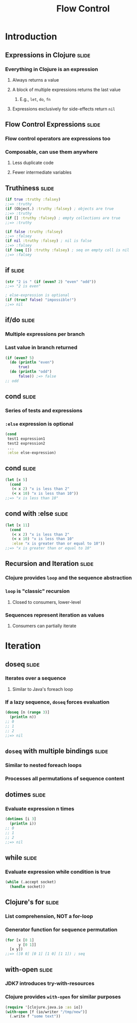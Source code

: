 #+TITLE: Flow Control
#+TAGS: slide(s)
#+COMMENT many of these covered in special ops/forms (A:78-80,296,297,306)

* Introduction
** Expressions in Clojure                                             :slide:
*** Everything in Clojure is an expression
**** Always returns a value
**** A block of multiple expressions returns the last value
***** E.g., =let=, =do=, =fn=
**** Expressions exclusively for side-effects return =nil=
** Flow Control Expressions                                           :slide:
*** Flow control operators are expressions too
*** Composable, can use them anywhere
**** Less duplicate code
**** Fewer intermediate variables
** Truthiness                                                         :slide:
#+begin_src clojure
  (if true :truthy :falsey)
  ;;=> :truthy
  (if (Object.) :truthy :falsey) ; objects are true
  ;;=> :truthy
  (if [] :truthy :falsey) ; empty collections are true
  ;;=> :truthy

  (if false :truthy :falsey)
  ;;=> :falsey
  (if nil :truthy :falsey) ; nil is false
  ;;=> :falsey
  (if (seq []) :truthy :falsey) ; seq on empty coll is nil
  ;;=> :falsey
#+end_src
** if                                                                 :slide:
#+begin_src clojure
  (str "2 is " (if (even? 2) "even" "odd"))
  ;;=> "2 is even"

  ; else-expression is optional
  (if (true? false) "impossible!")
  ;;=> nil
#+end_src
** if/do                                                              :slide:
*** Multiple expressions per branch
*** Last value in branch returned
#+begin_src clojure
  (if (even? 5)
    (do (println "even")
        true)
    (do (println "odd")
        false)) ;=> false
  ;; odd
#+end_src
** cond                                                               :slide:
*** Series of tests and expressions
*** =:else= expression is optional
#+begin_src clojure
  (cond
   test1 expression1
   test2 expression2
   ...
   :else else-expression)
#+end_src
** cond                                                               :slide:
#+begin_src clojure
  (let [x 5]
    (cond
     (< x 2) "x is less than 2"
     (< x 10) "x is less than 10"))
  ;;=> "x is less than 10"
#+end_src
** cond with :else                                                    :slide:
#+begin_src clojure
  (let [x 11]
    (cond
     (< x 2) "x is less than 2"
     (< x 10) "x is less than 10"
     :else "x is greater than or equal to 10"))
  ;;=> "x is greater than or equal to 10"
#+end_src
** Recursion and Iteration                                            :slide:
*** Clojure provides =loop= and the sequence abstraction
*** =loop= is "classic" recursion
**** Closed to consumers, lower-level
*** Sequences represent iteration as values
**** Consumers can partially iterate

* Iteration

** doseq                                                              :slide:
*** Iterates over a sequence
**** Similar to Java's foreach loop
*** If a lazy sequence, =doseq= forces evaluation
#+begin_src clojure
  (doseq [n (range 3)]
    (println n))
  ;; 0
  ;; 1
  ;; 2
  ;;=> nil
#+end_src
** =doseq= with multiple bindings                                     :slide:
*** Similar to nested foreach loops
*** Processes all permutations of sequence content
** dotimes                                                            :slide:
*** Evaluate expression n times
#+begin_src clojure
  (dotimes [i 3]
    (println i))
  ;; 0
  ;; 1
  ;; 2
  ;;=> nil
#+end_src
** while                                                              :slide:
*** Evaluate expression while condition is true
#+begin_src clojure
  (while (.accept socket)
    (handle socket))
#+end_src
** Clojure's for                                                      :slide:
*** List comprehension, NOT a for-loop
*** Generator function for sequence permutation
#+begin_src clojure
  (for [x [0 1]
        y [0 1]]
    [x y])
  ;;=> ([0 0] [0 1] [1 0] [1 1]) ; seq
#+end_src
** with-open                                                          :slide:
*** JDK7 introduces try-with-resources
*** Clojure provides =with-open= for similar purposes
#+begin_src clojure
  (require '[clojure.java.io :as io])
  (with-open [f (io/writer "/tmp/new")]
    (.write f "some text"))
#+end_src
